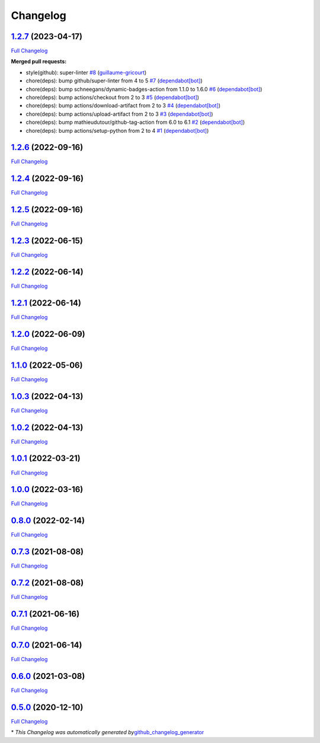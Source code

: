 Changelog
=========

`1.2.7 <https://github.com/guillaume-gricourt/HmnFusion/tree/1.2.7>`__ (2023-04-17)
-----------------------------------------------------------------------------------

`Full
Changelog <https://github.com/guillaume-gricourt/HmnFusion/compare/1.2.6...1.2.7>`__

**Merged pull requests:**

-  style(github): super-linter
   `#8 <https://github.com/guillaume-gricourt/HmnFusion/pull/8>`__
   (`guillaume-gricourt <https://github.com/guillaume-gricourt>`__)
-  chore(deps): bump github/super-linter from 4 to 5
   `#7 <https://github.com/guillaume-gricourt/HmnFusion/pull/7>`__
   (`dependabot[bot] <https://github.com/apps/dependabot>`__)
-  chore(deps): bump schneegans/dynamic-badges-action from 1.1.0 to
   1.6.0 `#6 <https://github.com/guillaume-gricourt/HmnFusion/pull/6>`__
   (`dependabot[bot] <https://github.com/apps/dependabot>`__)
-  chore(deps): bump actions/checkout from 2 to 3
   `#5 <https://github.com/guillaume-gricourt/HmnFusion/pull/5>`__
   (`dependabot[bot] <https://github.com/apps/dependabot>`__)
-  chore(deps): bump actions/download-artifact from 2 to 3
   `#4 <https://github.com/guillaume-gricourt/HmnFusion/pull/4>`__
   (`dependabot[bot] <https://github.com/apps/dependabot>`__)
-  chore(deps): bump actions/upload-artifact from 2 to 3
   `#3 <https://github.com/guillaume-gricourt/HmnFusion/pull/3>`__
   (`dependabot[bot] <https://github.com/apps/dependabot>`__)
-  chore(deps): bump mathieudutour/github-tag-action from 6.0 to 6.1
   `#2 <https://github.com/guillaume-gricourt/HmnFusion/pull/2>`__
   (`dependabot[bot] <https://github.com/apps/dependabot>`__)
-  chore(deps): bump actions/setup-python from 2 to 4
   `#1 <https://github.com/guillaume-gricourt/HmnFusion/pull/1>`__
   (`dependabot[bot] <https://github.com/apps/dependabot>`__)

.. _section-1:

`1.2.6 <https://github.com/guillaume-gricourt/HmnFusion/tree/1.2.6>`__ (2022-09-16)
-----------------------------------------------------------------------------------

`Full
Changelog <https://github.com/guillaume-gricourt/HmnFusion/compare/1.2.4...1.2.6>`__

.. _section-2:

`1.2.4 <https://github.com/guillaume-gricourt/HmnFusion/tree/1.2.4>`__ (2022-09-16)
-----------------------------------------------------------------------------------

`Full
Changelog <https://github.com/guillaume-gricourt/HmnFusion/compare/1.2.5...1.2.4>`__

.. _section-3:

`1.2.5 <https://github.com/guillaume-gricourt/HmnFusion/tree/1.2.5>`__ (2022-09-16)
-----------------------------------------------------------------------------------

`Full
Changelog <https://github.com/guillaume-gricourt/HmnFusion/compare/1.2.3...1.2.5>`__

.. _section-4:

`1.2.3 <https://github.com/guillaume-gricourt/HmnFusion/tree/1.2.3>`__ (2022-06-15)
-----------------------------------------------------------------------------------

`Full
Changelog <https://github.com/guillaume-gricourt/HmnFusion/compare/1.2.2...1.2.3>`__

.. _section-5:

`1.2.2 <https://github.com/guillaume-gricourt/HmnFusion/tree/1.2.2>`__ (2022-06-14)
-----------------------------------------------------------------------------------

`Full
Changelog <https://github.com/guillaume-gricourt/HmnFusion/compare/1.2.1...1.2.2>`__

.. _section-6:

`1.2.1 <https://github.com/guillaume-gricourt/HmnFusion/tree/1.2.1>`__ (2022-06-14)
-----------------------------------------------------------------------------------

`Full
Changelog <https://github.com/guillaume-gricourt/HmnFusion/compare/1.2.0...1.2.1>`__

.. _section-7:

`1.2.0 <https://github.com/guillaume-gricourt/HmnFusion/tree/1.2.0>`__ (2022-06-09)
-----------------------------------------------------------------------------------

`Full
Changelog <https://github.com/guillaume-gricourt/HmnFusion/compare/1.1.0...1.2.0>`__

.. _section-8:

`1.1.0 <https://github.com/guillaume-gricourt/HmnFusion/tree/1.1.0>`__ (2022-05-06)
-----------------------------------------------------------------------------------

`Full
Changelog <https://github.com/guillaume-gricourt/HmnFusion/compare/1.0.3...1.1.0>`__

.. _section-9:

`1.0.3 <https://github.com/guillaume-gricourt/HmnFusion/tree/1.0.3>`__ (2022-04-13)
-----------------------------------------------------------------------------------

`Full
Changelog <https://github.com/guillaume-gricourt/HmnFusion/compare/1.0.2...1.0.3>`__

.. _section-10:

`1.0.2 <https://github.com/guillaume-gricourt/HmnFusion/tree/1.0.2>`__ (2022-04-13)
-----------------------------------------------------------------------------------

`Full
Changelog <https://github.com/guillaume-gricourt/HmnFusion/compare/1.0.1...1.0.2>`__

.. _section-11:

`1.0.1 <https://github.com/guillaume-gricourt/HmnFusion/tree/1.0.1>`__ (2022-03-21)
-----------------------------------------------------------------------------------

`Full
Changelog <https://github.com/guillaume-gricourt/HmnFusion/compare/1.0.0...1.0.1>`__

.. _section-12:

`1.0.0 <https://github.com/guillaume-gricourt/HmnFusion/tree/1.0.0>`__ (2022-03-16)
-----------------------------------------------------------------------------------

`Full
Changelog <https://github.com/guillaume-gricourt/HmnFusion/compare/0.8.0...1.0.0>`__

.. _section-13:

`0.8.0 <https://github.com/guillaume-gricourt/HmnFusion/tree/0.8.0>`__ (2022-02-14)
-----------------------------------------------------------------------------------

`Full
Changelog <https://github.com/guillaume-gricourt/HmnFusion/compare/0.7.3...0.8.0>`__

.. _section-14:

`0.7.3 <https://github.com/guillaume-gricourt/HmnFusion/tree/0.7.3>`__ (2021-08-08)
-----------------------------------------------------------------------------------

`Full
Changelog <https://github.com/guillaume-gricourt/HmnFusion/compare/0.7.2...0.7.3>`__

.. _section-15:

`0.7.2 <https://github.com/guillaume-gricourt/HmnFusion/tree/0.7.2>`__ (2021-08-08)
-----------------------------------------------------------------------------------

`Full
Changelog <https://github.com/guillaume-gricourt/HmnFusion/compare/0.7.1...0.7.2>`__

.. _section-16:

`0.7.1 <https://github.com/guillaume-gricourt/HmnFusion/tree/0.7.1>`__ (2021-06-16)
-----------------------------------------------------------------------------------

`Full
Changelog <https://github.com/guillaume-gricourt/HmnFusion/compare/0.7.0...0.7.1>`__

.. _section-17:

`0.7.0 <https://github.com/guillaume-gricourt/HmnFusion/tree/0.7.0>`__ (2021-06-14)
-----------------------------------------------------------------------------------

`Full
Changelog <https://github.com/guillaume-gricourt/HmnFusion/compare/0.6.0...0.7.0>`__

.. _section-18:

`0.6.0 <https://github.com/guillaume-gricourt/HmnFusion/tree/0.6.0>`__ (2021-03-08)
-----------------------------------------------------------------------------------

`Full
Changelog <https://github.com/guillaume-gricourt/HmnFusion/compare/0.5.0...0.6.0>`__

.. _section-19:

`0.5.0 <https://github.com/guillaume-gricourt/HmnFusion/tree/0.5.0>`__ (2020-12-10)
-----------------------------------------------------------------------------------

`Full
Changelog <https://github.com/guillaume-gricourt/HmnFusion/compare/e7feb56f601319552619d8646083d03177e46a9d...0.5.0>`__

\* *This Changelog was automatically generated
by*\ `github_changelog_generator <https://github.com/github-changelog-generator/github-changelog-generator>`__
